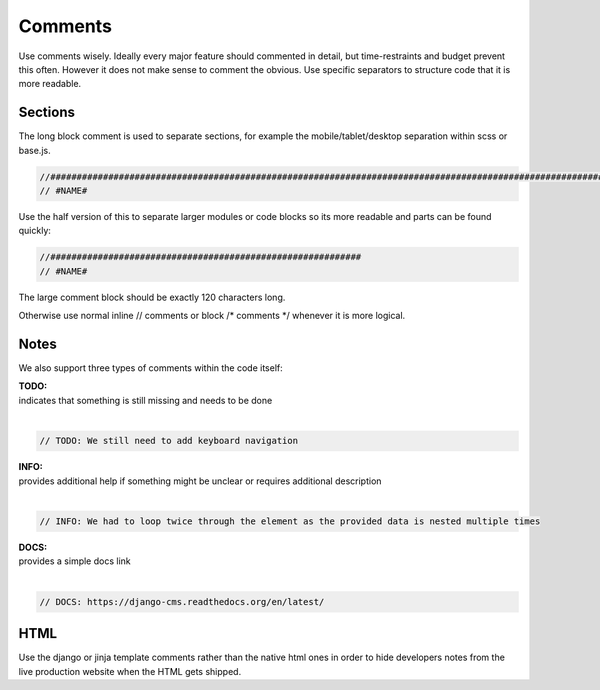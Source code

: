 Comments
========

Use comments wisely. Ideally every major feature should commented in detail, but time-restraints and budget prevent
this often. However it does not make sense to comment the obvious. Use specific separators to structure code that
it is more readable.

Sections
--------

The long block comment is used to separate sections, for example the mobile/tablet/desktop separation within scss or
base.js.

.. code-block:: javascript

    //######################################################################################################################
    // #NAME#

Use the half version of this to separate larger modules or code blocks so its more readable and parts can be found
quickly:

.. code-block:: javascript

    //###########################################################
    // #NAME#

The large comment block should be exactly 120 characters long.

Otherwise use normal inline // comments or block /* comments */ whenever it is more logical.

Notes
-----

We also support three types of comments within the code itself:

| **TODO:**
| indicates that something is still missing and needs to be done
|

.. code-block:: javascript

    // TODO: We still need to add keyboard navigation

| **INFO:**
| provides additional help if something might be unclear or requires additional description
|

.. code-block:: javascript

    // INFO: We had to loop twice through the element as the provided data is nested multiple times

| **DOCS:**
| provides a simple docs link
|

.. code-block:: javascript

    // DOCS: https://django-cms.readthedocs.org/en/latest/

HTML
----

Use the django or jinja template comments rather than the native html ones in order to hide developers notes
from the live production website when the HTML gets shipped.
